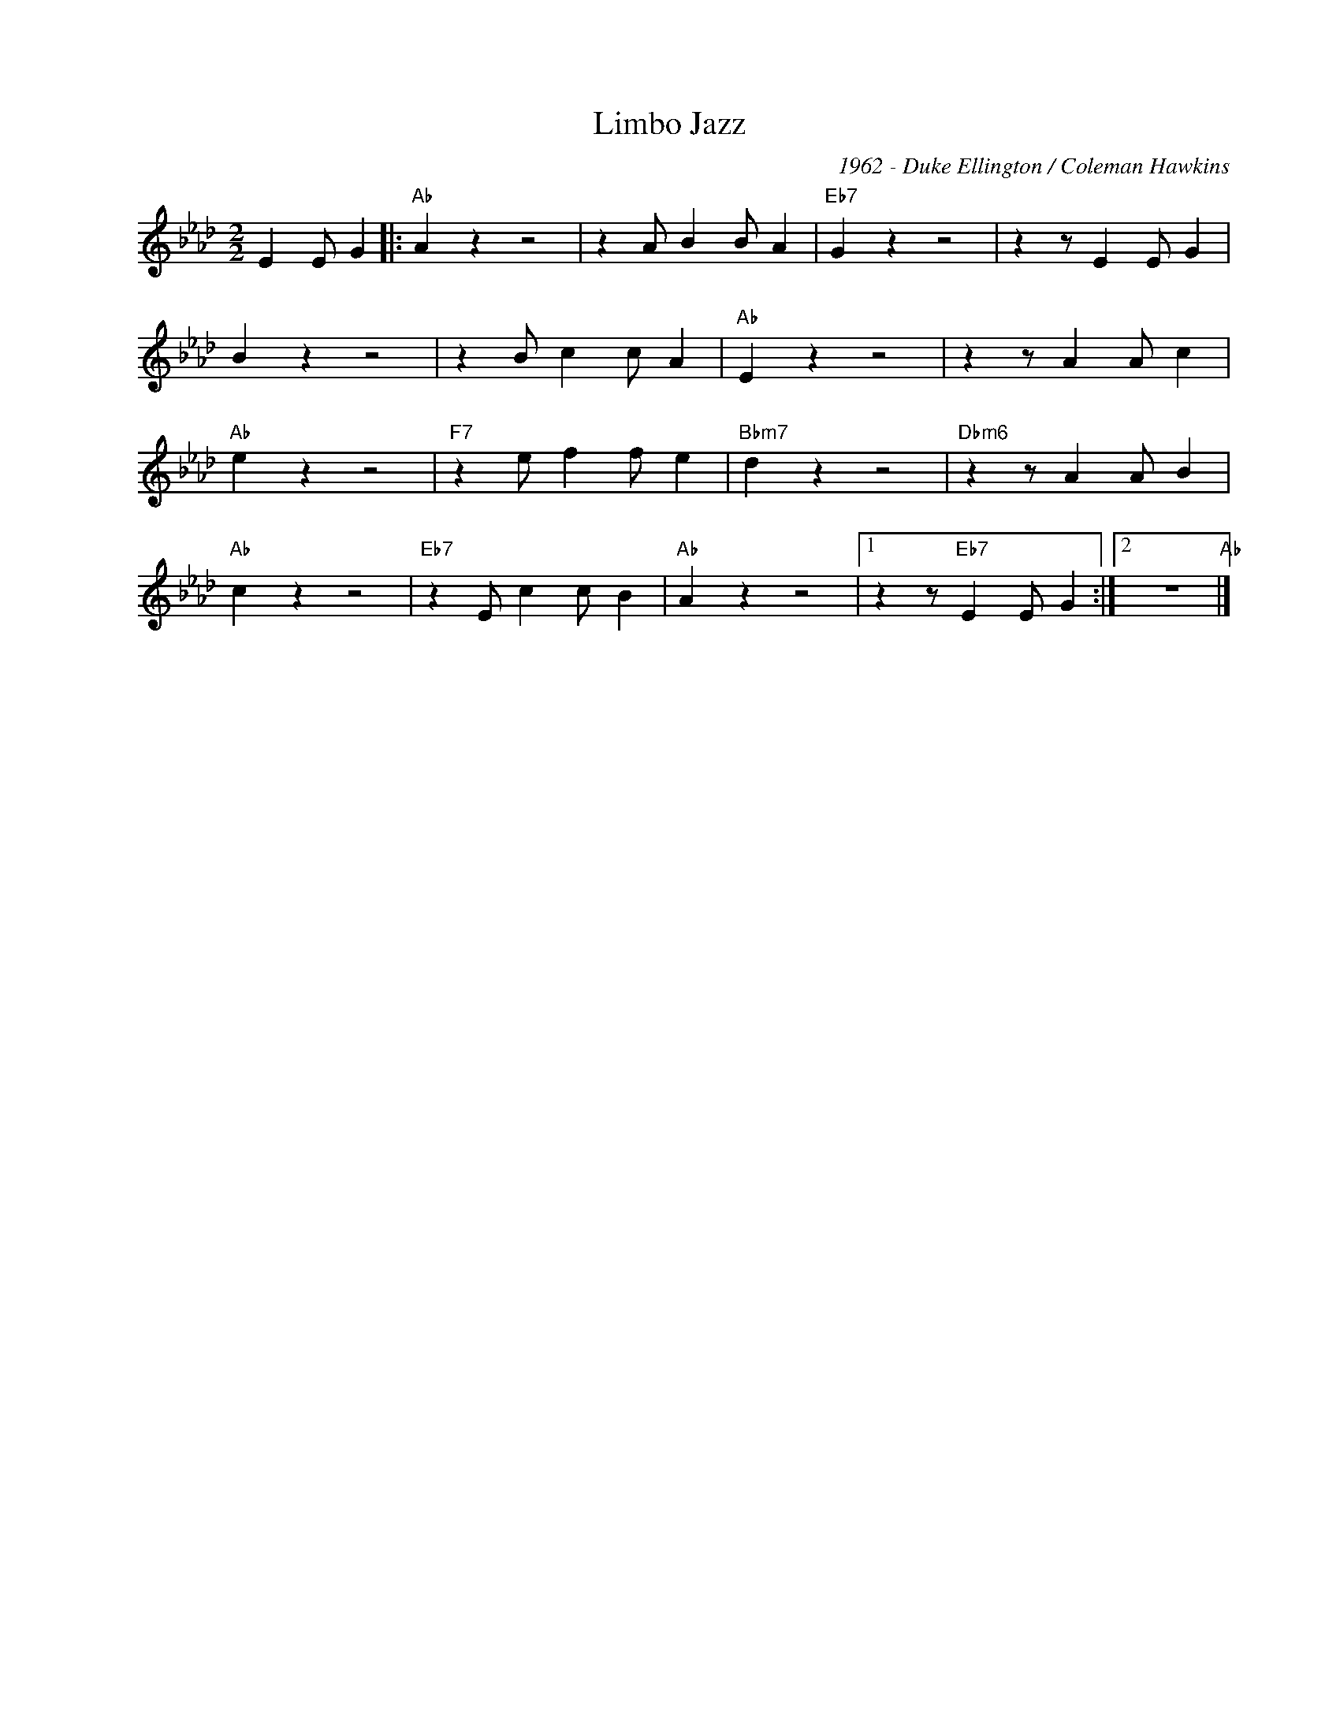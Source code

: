 X:1
T:Limbo Jazz
C:1962 - Duke Ellington / Coleman Hawkins
Z:Copyright Â© www.realbook.site
L:1/4
M:2/2
I:linebreak $
K:Ab
V:1 treble nm=" " snm=" "
V:1
 E E/ G |:"Ab" A z z2 | z A/ B B/ A |"Eb7" G z z2 | z z/ E E/ G |$ B z z2 | z B/ c c/ A | %7
"Ab" E z z2 | z z/ A A/ c |$"Ab" e z z2 |"F7" z e/ f f/ e |"Bbm7" d z z2 |"Dbm6" z z/ A A/ B |$ %13
"Ab" c z z2 |"Eb7" z E/ c c/ B |"Ab" A z z2 |1 z z/"Eb7" E E/ G :|2 z4"Ab" |] %18


